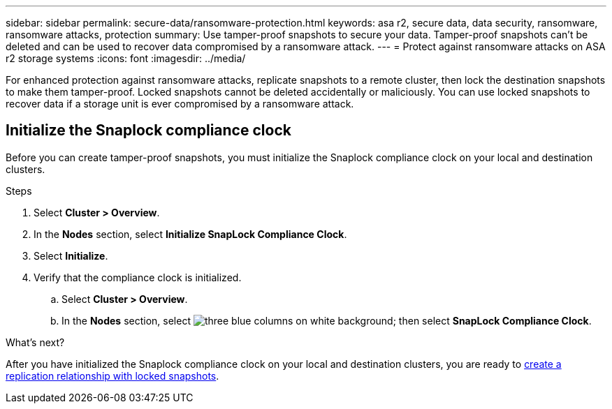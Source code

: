 ---
sidebar: sidebar
permalink: secure-data/ransomware-protection.html
keywords: asa r2, secure data, data security, ransomware, ransomware attacks, protection
summary: Use tamper-proof snapshots to secure your data.  Tamper-proof snapshots can’t be deleted and can be used to recover data compromised by a ransomware attack. 
---
= Protect against ransomware attacks on ASA r2 storage systems
:icons: font
:imagesdir: ../media/

[.lead]
For enhanced protection against ransomware attacks, replicate snapshots to a remote cluster, then lock the destination snapshots to make them tamper-proof. Locked snapshots cannot be deleted accidentally or maliciously.  You can use locked snapshots to recover data if a storage unit is ever compromised by a ransomware attack.

== Initialize the Snaplock compliance clock

Before you can create tamper-proof snapshots, you must initialize the Snaplock compliance clock on your local and destination clusters.

.Steps

. Select *Cluster > Overview*.
. In the *Nodes* section, select *Initialize SnapLock Compliance Clock*.
. Select *Initialize*.
. Verify that the compliance clock is initialized.
.. Select *Cluster > Overview*.   
.. In the *Nodes* section, select image:icon_show_hide.png[three blue columns on white background]; then select *SnapLock Compliance Clock*.

.What’s next?

After you have initialized the Snaplock compliance clock on your local and destination clusters, you are ready to  link:../data-protection/snapshot-replication.html#step-3-create-a-replication-relationship[create a replication relationship with locked snapshots].
